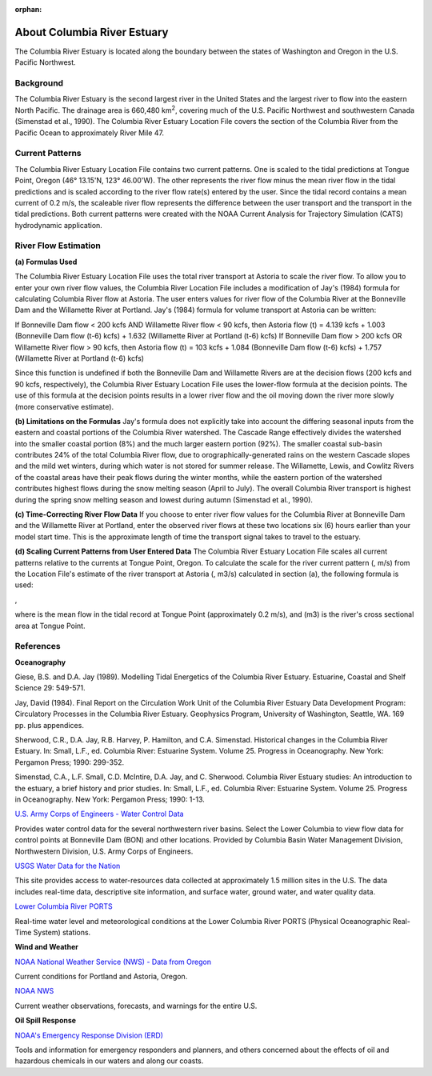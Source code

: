 :orphan:

.. keywords
   Columbia, estuary, Oregon, Washington, location

.. _columbia_river_estuary_tech:

About Columbia River Estuary
^^^^^^^^^^^^^^^^^^^^^^^^^^^^^^^^^^^^^^^^^^^
The Columbia River Estuary is located along the boundary between the states of Washington and Oregon in the U.S. Pacific Northwest.


Background
==============================

The Columbia River Estuary is the second largest river in the United States and the largest river to flow into the eastern North Pacific. The drainage area is 660,480 km\ :sup:`2`, covering much of the U.S. Pacific Northwest and southwestern Canada (Simenstad et al., 1990). The Columbia River Estuary Location File covers the section of the Columbia River from the Pacific Ocean to approximately River Mile 47.


Current Patterns
=====================================

The Columbia River Estuary Location File contains two current patterns. One is scaled to the tidal predictions at Tongue Point, Oregon (46° 13.15'N, 123° 46.00'W). The other represents the river flow minus the mean river flow in the tidal predictions and is scaled according to the river flow rate(s) entered by the user. Since the tidal record contains a mean current of 0.2 m/s, the scaleable river flow represents the difference between the user transport and the transport in the tidal predictions. Both current patterns were created with the NOAA Current Analysis for Trajectory Simulation (CATS) hydrodynamic application.


River Flow Estimation
======================================

**(a) Formulas Used**

The Columbia River Estuary Location File uses the total river transport at Astoria to scale the river flow. To allow you to enter your own river flow values, the Columbia River Location File includes a modification of Jay's (1984) formula for calculating Columbia River flow at Astoria. The user enters values for river flow of the Columbia River at the Bonneville Dam and the Willamette River at Portland. Jay's (1984) formula for volume transport at Astoria can be written:

If Bonneville Dam flow < 200 kcfs AND Willamette River flow < 90 kcfs,
then Astoria flow (t) = 4.139 kcfs + 1.003 (Bonneville Dam flow (t-6) kcfs) + 1.632 (Willamette River at Portland (t-6) kcfs)
If Bonneville Dam flow > 200 kcfs OR Willamette River flow > 90 kcfs,
then Astoria flow (t) = 103 kcfs + 1.084 (Bonneville Dam flow (t-6) kcfs) + 1.757 (Willamette River at Portland (t-6) kcfs)

Since this function is undefined if both the Bonneville Dam and Willamette Rivers are at the decision flows (200 kcfs and 90 kcfs, respectively), the Columbia River Estuary Location File uses the lower-flow formula at the decision points. The use of this formula at the decision points results in a lower river flow and the oil moving down the river more slowly (more conservative estimate). 

**(b) Limitations on the Formulas**
Jay's formula does not explicitly take into account the differing seasonal inputs from the eastern and coastal portions of the Columbia River watershed. The Cascade Range effectively divides the watershed into the smaller coastal portion (8%) and the much larger eastern portion (92%). The smaller coastal sub-basin contributes 24% of the total Columbia River flow, due to orographically-generated rains on the western Cascade slopes and the mild wet winters, during which water is not stored for summer release. The Willamette, Lewis, and Cowlitz Rivers of the coastal areas have their peak flows during the winter months, while the eastern portion of the watershed contributes highest flows during the snow melting season (April to July). The overall Columbia River transport is highest during the spring snow melting season and lowest during autumn (Simenstad et al., 1990).

**(c) Time-Correcting River Flow Data**
If you choose to enter river flow values for the Columbia River at Bonneville Dam and the Willamette River at Portland, enter the observed river flows at these two locations six (6) hours earlier than your model start time. This is the approximate length of time the transport signal takes to travel to the estuary.

**(d) Scaling Current Patterns from User Entered Data**
The Columbia River Estuary Location File scales all current patterns relative to the currents at Tongue Point, Oregon. To calculate the scale for the river current pattern (, m/s) from the Location File's estimate of the river transport at Astoria (, m3/s) calculated in section (a), the following formula is used:

,

where  is the mean flow in the tidal record at Tongue Point (approximately 0.2 m/s), and (m3) is the river's cross sectional area at Tongue Point.


References
===============================================================


**Oceanography**

Giese, B.S. and D.A. Jay (1989). Modelling Tidal Energetics of the Columbia River Estuary. Estuarine, Coastal and Shelf Science 29: 549-571.

Jay, David (1984). Final Report on the Circulation Work Unit of the Columbia River Estuary Data Development Program: Circulatory Processes in the Columbia River Estuary. Geophysics Program, University of Washington, Seattle, WA. 169 pp. plus appendices.


Sherwood, C.R., D.A. Jay, R.B. Harvey, P. Hamilton, and C.A. Simenstad. Historical changes in the Columbia River Estuary. In: Small, L.F., ed. Columbia River: Estuarine System. Volume 25. Progress in Oceanography. New York: Pergamon Press; 1990: 299-352.

Simenstad, C.A., L.F. Small, C.D. McIntire, D.A. Jay, and C. Sherwood. Columbia River Estuary studies: An introduction to the estuary, a brief history and prior studies. In: Small, L.F., ed. Columbia River: Estuarine System. Volume 25. Progress in Oceanography. New York: Pergamon Press; 1990: 1-13.


.. _U.S. Army Corps of Engineers - Water Control Data: http://www.nwd.usace.army.mil/Missions/Water/Columbia/WaterControlData.aspx

`U.S. Army Corps of Engineers - Water Control Data`_

Provides water control data for the several northwestern river basins. Select the Lower Columbia to view flow data for control points at Bonneville Dam (BON) and other locations. Provided by Columbia Basin Water Management Division, Northwestern Division, U.S. Army Corps of Engineers.


.. _USGS Water Data for the Nation: http://waterdata.usgs.gov/nwis

`USGS Water Data for the Nation`_

This site provides access to water-resources data collected at approximately 1.5 million sites in the U.S. The data includes real-time data, descriptive site information, and surface water, ground water, and water quality data.


.. _Lower Columbia River PORTS: http://www.tidesandcurrents.noaa.gov/ports/index.html?port=cr

`Lower Columbia River PORTS`_

Real-time water level and meteorological conditions at the Lower Columbia River PORTS (Physical Oceanographic Real-Time System) stations.

**Wind and Weather**


.. _NOAA National Weather Service (NWS) - Data from Oregon: http://www.weather.gov/view/states.php?state=or&map=on

`NOAA National Weather Service (NWS) - Data from Oregon`_

Current conditions for Portland and Astoria, Oregon.


.. _NOAA NWS: http://www.weather.gov/

`NOAA NWS`_

Current weather observations, forecasts, and warnings for the entire U.S.

**Oil Spill Response**

.. _NOAA's Emergency Response Division (ERD): http://response.restoration.noaa.gov

`NOAA's Emergency Response Division (ERD)`_

Tools and information for emergency responders and planners, and others concerned about the effects of oil and hazardous chemicals in our waters and along our coasts.

